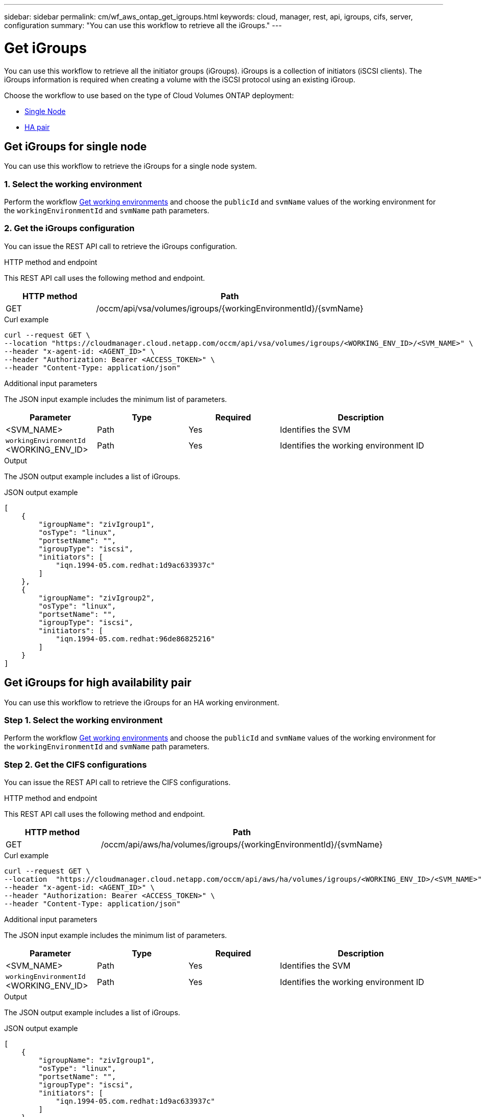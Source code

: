 ---
sidebar: sidebar
permalink: cm/wf_aws_ontap_get_igroups.html
keywords: cloud, manager, rest, api, igroups, cifs, server, configuration
summary: "You can use this workflow to retrieve all the iGroups."
---

= Get iGroups
:hardbreaks:
:nofooter:
:icons: font
:linkattrs:
:imagesdir: ./media/

[.lead]
You can use this workflow to retrieve all the initiator groups (iGroups). iGroups is a collection of initiators (iSCSI clients). The iGroups information is required when creating a volume with the iSCSI protocol using an existing iGroup.

Choose the workflow to use based on the type of Cloud Volumes ONTAP deployment:

* <<Get iGroups for single node, Single Node>>
* <<Get iGroups for high availability pair, HA pair>>


== Get iGroups for single node
You can use this workflow to retrieve the iGroups for a single node system.

=== 1. Select the working environment

Perform the workflow link:wf_aws_cloud_get_wes.html[Get working environments] and choose the `publicId` and `svmName` values of the working environment for the `workingEnvironmentId` and `svmName` path parameters.

=== 2. Get the iGroups configuration

You can issue the REST API call to retrieve the iGroups configuration.

.HTTP method and endpoint

This REST API call uses the following method and endpoint.

[cols="25,75"*,options="header"]
|===
|HTTP method
|Path
|GET
|/occm/api/vsa/volumes/igroups/{workingEnvironmentId}/{svmName}
|===

.Curl example
[source,curl]
curl --request GET \
--location "https://cloudmanager.cloud.netapp.com/occm/api/vsa/volumes/igroups/<WORKING_ENV_ID>/<SVM_NAME>" \ 
--header "x-agent-id: <AGENT_ID>" \ 
--header "Authorization: Bearer <ACCESS_TOKEN>" \
--header "Content-Type: application/json"

.Additional input parameters

The JSON input example includes the minimum list of parameters.

[cols="25,25, 25, 45"*,options="header"]
|===
|Parameter
|Type
|Required
|Description
|<SVM_NAME> |Path |Yes |Identifies the SVM
|`workingEnvironmentId` <WORKING_ENV_ID> |Path |Yes |Identifies the working environment ID
|===


.Output

The JSON output example includes a list of iGroups.

.JSON output example
----
[
    {
        "igroupName": "zivIgroup1",
        "osType": "linux",
        "portsetName": "",
        "igroupType": "iscsi",
        "initiators": [
            "iqn.1994-05.com.redhat:1d9ac633937c"
        ]
    },
    {
        "igroupName": "zivIgroup2",
        "osType": "linux",
        "portsetName": "",
        "igroupType": "iscsi",
        "initiators": [
            "iqn.1994-05.com.redhat:96de86825216"
        ]
    }
]
----

== Get iGroups for high availability pair
You can use this workflow to retrieve the iGroups for an HA working environment.

=== Step 1. Select the working environment

Perform the workflow link:wf_aws_cloud_get_wes.html[Get working environments] and choose the `publicId` and `svmName` values of the working environment for the `workingEnvironmentId` and `svmName` path parameters.

=== Step 2. Get the CIFS configurations

You can issue the REST API call to retrieve the CIFS configurations.

.HTTP method and endpoint

This REST API call uses the following method and endpoint.

[cols="25,75"*,options="header"]
|===
|HTTP method
|Path
|GET
|/occm/api/aws/ha/volumes/igroups/{workingEnvironmentId}/{svmName}
|===

.Curl example
[source,curl]
curl --request GET \
--location  "https://cloudmanager.cloud.netapp.com/occm/api/aws/ha/volumes/igroups/<WORKING_ENV_ID>/<SVM_NAME>" \
--header "x-agent-id: <AGENT_ID>" \
--header "Authorization: Bearer <ACCESS_TOKEN>" \
--header "Content-Type: application/json"

.Additional input parameters

The JSON input example includes the minimum list of parameters.

[cols="25,25, 25, 45"*,options="header"]
|===
|Parameter
|Type
|Required
|Description
|<SVM_NAME> |Path |Yes |Identifies the SVM
|`workingEnvironmentId` <WORKING_ENV_ID> |Path |Yes |Identifies the working environment ID
|===


.Output

The JSON output example includes a list of iGroups.

.JSON output example
----
[
    {
        "igroupName": "zivIgroup1",
        "osType": "linux",
        "portsetName": "",
        "igroupType": "iscsi",
        "initiators": [
            "iqn.1994-05.com.redhat:1d9ac633937c"
        ]
    },
    {
        "igroupName": "zivIgroup2",
        "osType": "linux",
        "portsetName": "",
        "igroupType": "iscsi",
        "initiators": [
            "iqn.1994-05.com.redhat:96de86825216"
        ]
    }
]
----
